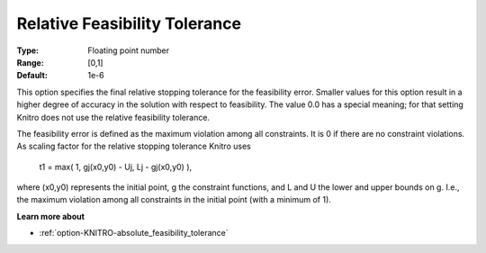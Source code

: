 .. _option-KNITRO-relative_feasibility_tolerance:


Relative Feasibility Tolerance
==============================



:Type:	Floating point number	
:Range:	[0,1]	
:Default:	1e-6	



This option specifies the final relative stopping tolerance for the feasibility error. Smaller values for this option result in a higher degree of accuracy in the solution with respect to feasibility. The value 0.0 has a special meaning; for that setting Knitro does not use the relative feasibility tolerance.



The feasibility error is defined as the maximum violation among all constraints. It is 0 if there are no constraint violations. As scaling factor for the relative stopping tolerance Knitro uses



	t1 = max( 1, gj(x0,y0) - Uj, Lj - gj(x0,y0) ),



where (x0,y0) represents the initial point, g the constraint functions, and L and U the lower and upper bounds on g. I.e., the maximum violation among all constraints in the initial point (with a minimum of 1).



**Learn more about** 

*	:ref:`option-KNITRO-absolute_feasibility_tolerance`  
